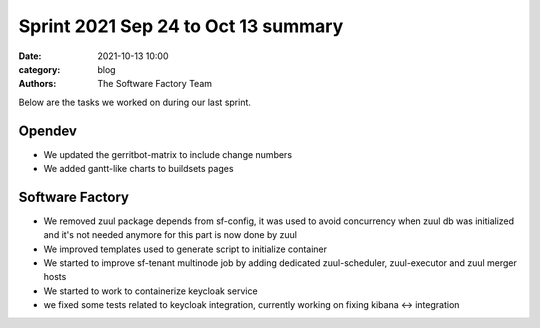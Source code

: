 Sprint 2021 Sep 24 to Oct 13 summary
####################################

:date: 2021-10-13 10:00
:category: blog
:authors: The Software Factory Team

Below are the tasks we worked on during our last sprint.

Opendev
-------

* We updated the gerritbot-matrix to include change numbers

* We added gantt-like charts to buildsets pages

Software Factory
----------------

* We removed zuul package depends from sf-config, it was used to avoid concurrency when zuul db was initialized and it's not needed anymore for this part is now done by zuul

* We improved templates used to generate script to initialize container

* We started to improve sf-tenant multinode job by adding dedicated zuul-scheduler, zuul-executor and zuul merger hosts

* We started to work to containerize keycloak service

* we fixed some tests related to keycloak integration, currently working on fixing kibana <-> integration
